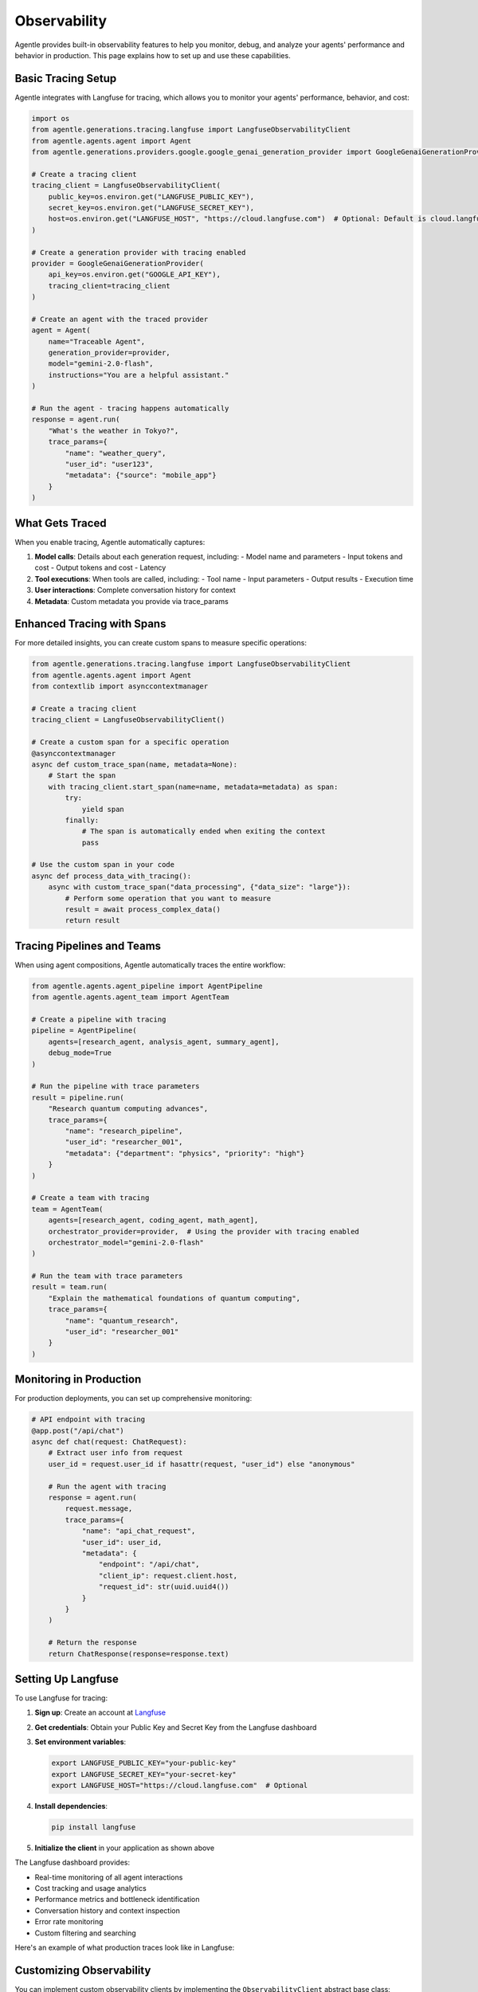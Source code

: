 =============
Observability
=============

Agentle provides built-in observability features to help you monitor, debug, and analyze your agents' performance and behavior in production. This page explains how to set up and use these capabilities.

Basic Tracing Setup
-----------------

Agentle integrates with Langfuse for tracing, which allows you to monitor your agents' performance, behavior, and cost:

.. code-block:: python

    import os
    from agentle.generations.tracing.langfuse import LangfuseObservabilityClient
    from agentle.agents.agent import Agent
    from agentle.generations.providers.google.google_genai_generation_provider import GoogleGenaiGenerationProvider

    # Create a tracing client
    tracing_client = LangfuseObservabilityClient(
        public_key=os.environ.get("LANGFUSE_PUBLIC_KEY"),
        secret_key=os.environ.get("LANGFUSE_SECRET_KEY"),
        host=os.environ.get("LANGFUSE_HOST", "https://cloud.langfuse.com")  # Optional: Default is cloud.langfuse.com
    )

    # Create a generation provider with tracing enabled
    provider = GoogleGenaiGenerationProvider(
        api_key=os.environ.get("GOOGLE_API_KEY"),
        tracing_client=tracing_client
    )

    # Create an agent with the traced provider
    agent = Agent(
        name="Traceable Agent",
        generation_provider=provider,
        model="gemini-2.0-flash",
        instructions="You are a helpful assistant."
    )

    # Run the agent - tracing happens automatically
    response = agent.run(
        "What's the weather in Tokyo?", 
        trace_params={
            "name": "weather_query",
            "user_id": "user123",
            "metadata": {"source": "mobile_app"}
        }
    )

What Gets Traced
--------------

When you enable tracing, Agentle automatically captures:

1. **Model calls**: Details about each generation request, including:
   - Model name and parameters
   - Input tokens and cost
   - Output tokens and cost
   - Latency
   
2. **Tool executions**: When tools are called, including:
   - Tool name
   - Input parameters
   - Output results
   - Execution time
   
3. **User interactions**: Complete conversation history for context

4. **Metadata**: Custom metadata you provide via trace_params

Enhanced Tracing with Spans
-------------------------

For more detailed insights, you can create custom spans to measure specific operations:

.. code-block:: python

    from agentle.generations.tracing.langfuse import LangfuseObservabilityClient
    from agentle.agents.agent import Agent
    from contextlib import asynccontextmanager

    # Create a tracing client
    tracing_client = LangfuseObservabilityClient()

    # Create a custom span for a specific operation
    @asynccontextmanager
    async def custom_trace_span(name, metadata=None):
        # Start the span
        with tracing_client.start_span(name=name, metadata=metadata) as span:
            try:
                yield span
            finally:
                # The span is automatically ended when exiting the context
                pass

    # Use the custom span in your code
    async def process_data_with_tracing():
        async with custom_trace_span("data_processing", {"data_size": "large"}):
            # Perform some operation that you want to measure
            result = await process_complex_data()
            return result

Tracing Pipelines and Teams
-------------------------

When using agent compositions, Agentle automatically traces the entire workflow:

.. code-block:: python

    from agentle.agents.agent_pipeline import AgentPipeline
    from agentle.agents.agent_team import AgentTeam

    # Create a pipeline with tracing
    pipeline = AgentPipeline(
        agents=[research_agent, analysis_agent, summary_agent],
        debug_mode=True
    )

    # Run the pipeline with trace parameters
    result = pipeline.run(
        "Research quantum computing advances", 
        trace_params={
            "name": "research_pipeline",
            "user_id": "researcher_001",
            "metadata": {"department": "physics", "priority": "high"}
        }
    )

    # Create a team with tracing
    team = AgentTeam(
        agents=[research_agent, coding_agent, math_agent],
        orchestrator_provider=provider,  # Using the provider with tracing enabled
        orchestrator_model="gemini-2.0-flash"
    )

    # Run the team with trace parameters
    result = team.run(
        "Explain the mathematical foundations of quantum computing",
        trace_params={
            "name": "quantum_research",
            "user_id": "researcher_001"
        }
    )

Monitoring in Production
----------------------

For production deployments, you can set up comprehensive monitoring:

.. code-block:: python

    # API endpoint with tracing
    @app.post("/api/chat")
    async def chat(request: ChatRequest):
        # Extract user info from request
        user_id = request.user_id if hasattr(request, "user_id") else "anonymous"
        
        # Run the agent with tracing
        response = agent.run(
            request.message,
            trace_params={
                "name": "api_chat_request",
                "user_id": user_id,
                "metadata": {
                    "endpoint": "/api/chat",
                    "client_ip": request.client.host,
                    "request_id": str(uuid.uuid4())
                }
            }
        )
        
        # Return the response
        return ChatResponse(response=response.text)

Setting Up Langfuse
-----------------

To use Langfuse for tracing:

1. **Sign up**: Create an account at `Langfuse <https://cloud.langfuse.com>`_
2. **Get credentials**: Obtain your Public Key and Secret Key from the Langfuse dashboard
3. **Set environment variables**:

   .. code-block:: bash

       export LANGFUSE_PUBLIC_KEY="your-public-key"
       export LANGFUSE_SECRET_KEY="your-secret-key"
       export LANGFUSE_HOST="https://cloud.langfuse.com"  # Optional

4. **Install dependencies**:

   .. code-block:: bash

       pip install langfuse

5. **Initialize the client** in your application as shown above

The Langfuse dashboard provides:

- Real-time monitoring of all agent interactions
- Cost tracking and usage analytics
- Performance metrics and bottleneck identification
- Conversation history and context inspection
- Error rate monitoring
- Custom filtering and searching

Here's an example of what production traces look like in Langfuse:

.. image:: /../../docs/langfuse_traces.png
   :alt: Langfuse Traces Example
   :width: 800
   :align: center

Customizing Observability
-----------------------

You can implement custom observability clients by implementing the ``ObservabilityClient`` abstract base class:

.. code-block:: python

    from typing import Any, Dict, Optional, override
    from agentle.generations.tracing.observability_client import ObservabilityClient
    from agentle.generations.tracing.observability_span import ObservabilitySpan

    class CustomObservabilityClient(ObservabilityClient):
        """Custom observability client implementation"""
        
        def __init__(self, api_key: str):
            self.api_key = api_key
            # Initialize your custom observability service
            
        @override
        def start_trace(self, name: str, metadata: Optional[Dict[str, Any]] = None) -> str:
            """Start a new trace and return its ID"""
            # Implement your trace creation logic
            trace_id = "custom-trace-" + str(uuid.uuid4())
            # Log or send to your observability service
            return trace_id
            
        @override
        def start_span(self, name: str, metadata: Optional[Dict[str, Any]] = None, 
                      parent_span_id: Optional[str] = None, trace_id: Optional[str] = None) -> ObservabilitySpan:
            """Start a new span and return the span object"""
            # Implement your span creation logic
            span_id = "custom-span-" + str(uuid.uuid4())
            # Create and return a span
            return CustomObservabilitySpan(span_id, self)
            
        # Implement other required methods...

    # Custom span implementation
    class CustomObservabilitySpan(ObservabilitySpan):
        """Custom span implementation"""
        
        def __init__(self, span_id: str, client: CustomObservabilityClient):
            self.span_id = span_id
            self.client = client
            self.start_time = time.time()
            
        @override
        def end(self) -> None:
            """End the span and record its duration"""
            duration = time.time() - self.start_time
            # Log or send to your observability service
            
        # Implement other required methods...

    # Use your custom observability client
    custom_client = CustomObservabilityClient(api_key="your-api-key")
    provider = GoogleGenaiGenerationProvider(tracing_client=custom_client)
    agent = Agent(
        name="Custom Traced Agent",
        generation_provider=provider,
        model="gemini-2.0-flash",
        instructions="You are a helpful assistant."
    )

Best Practices
------------

1. **Consistent Naming**: Use consistent naming conventions for traces and spans
2. **Meaningful Metadata**: Include relevant metadata for filtering and analysis
3. **User Identification**: Always include user IDs when possible for user-centric analysis
4. **Appropriate Detail Level**: Balance between too much and too little information
5. **Error Tracking**: Ensure errors are properly captured and categorized
6. **Regular Analysis**: Review traces regularly to identify patterns and issues